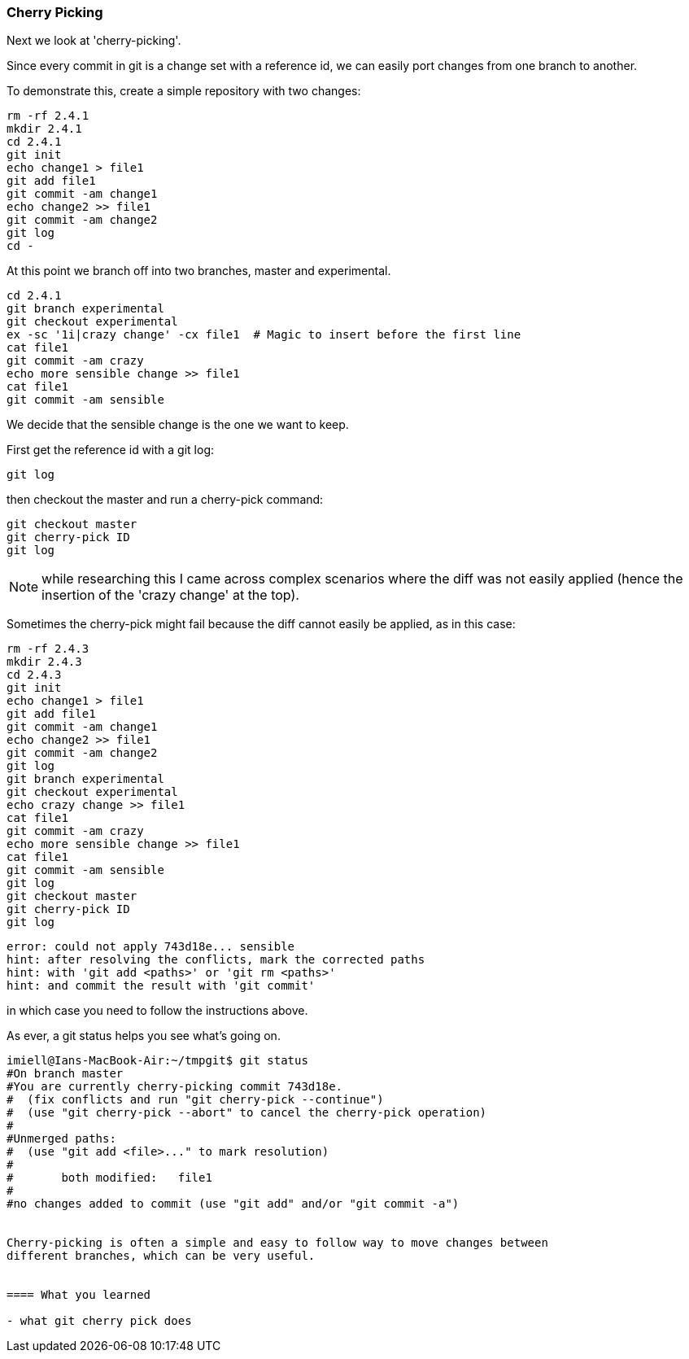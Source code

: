 === Cherry Picking

Next we look at 'cherry-picking'.

Since every commit in git is a change set with a reference id, we can easily
port changes from one branch to another.

To demonstrate this, create a simple repository with two changes:

----
rm -rf 2.4.1
mkdir 2.4.1
cd 2.4.1
git init
echo change1 > file1
git add file1
git commit -am change1
echo change2 >> file1
git commit -am change2
git log
cd -
----

At this point we branch off into two branches, master and experimental.

----
cd 2.4.1
git branch experimental
git checkout experimental
ex -sc '1i|crazy change' -cx file1  # Magic to insert before the first line
cat file1
git commit -am crazy
echo more sensible change >> file1
cat file1
git commit -am sensible
----

We decide that the sensible change is the one we want to keep.

First get the reference id with a git log:

----
git log
----

then checkout the master and run a cherry-pick command:

----
git checkout master
git cherry-pick ID
git log
----


NOTE: while researching this I came across complex scenarios where the diff
was not easily applied (hence the insertion of the 'crazy change' at the top).

Sometimes the cherry-pick might fail because the diff cannot easily be applied,
as in this case:

----
rm -rf 2.4.3
mkdir 2.4.3
cd 2.4.3
git init
echo change1 > file1
git add file1
git commit -am change1
echo change2 >> file1
git commit -am change2
git log
git branch experimental
git checkout experimental
echo crazy change >> file1
cat file1
git commit -am crazy
echo more sensible change >> file1
cat file1
git commit -am sensible
git log
git checkout master
git cherry-pick ID
git log
----

----
error: could not apply 743d18e... sensible
hint: after resolving the conflicts, mark the corrected paths
hint: with 'git add <paths>' or 'git rm <paths>'
hint: and commit the result with 'git commit'
----

in which case you need to follow the instructions above.

As ever, a git status helps you see what's going on.

----
imiell@Ians-MacBook-Air:~/tmpgit$ git status
#On branch master
#You are currently cherry-picking commit 743d18e.
#  (fix conflicts and run "git cherry-pick --continue")
#  (use "git cherry-pick --abort" to cancel the cherry-pick operation)
#
#Unmerged paths:
#  (use "git add <file>..." to mark resolution)
#
#	both modified:   file1
#
#no changes added to commit (use "git add" and/or "git commit -a")


Cherry-picking is often a simple and easy to follow way to move changes between
different branches, which can be very useful.


==== What you learned

- what git cherry pick does
